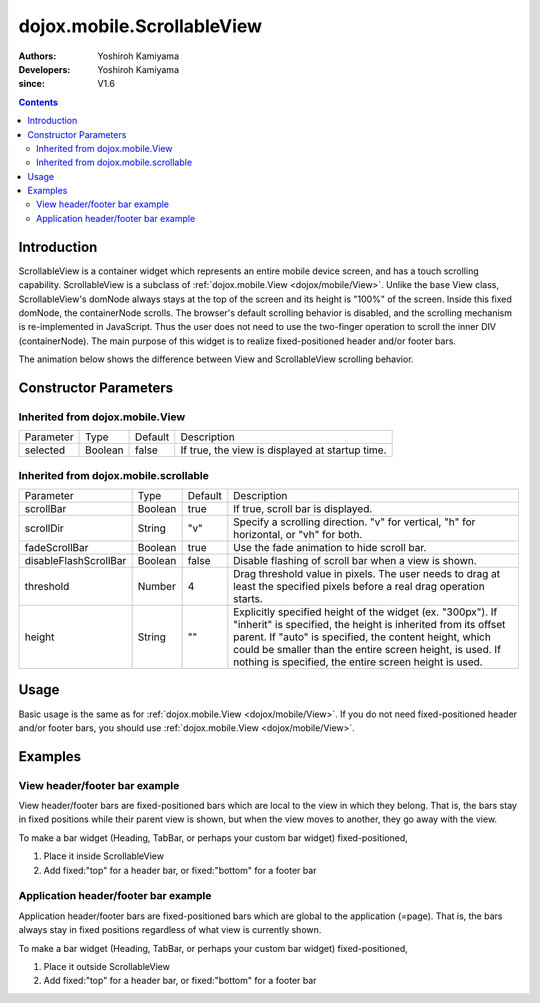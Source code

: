 .. _dojox/mobile/ScrollableView:

===========================
dojox.mobile.ScrollableView
===========================

:Authors: Yoshiroh Kamiyama
:Developers: Yoshiroh Kamiyama
:since: V1.6

.. contents ::
    :depth: 2

Introduction
============

ScrollableView is a container widget which represents an entire mobile device screen, and has a touch scrolling capability. ScrollableView is a subclass of :ref:`dojox.mobile.View <dojox/mobile/View>`. Unlike the base View class, ScrollableView's domNode always stays at the top of the screen and its height is "100%" of the screen. Inside this fixed domNode, the containerNode scrolls. The browser's default scrolling behavior is disabled, and the scrolling mechanism is re-implemented in JavaScript. Thus the user does not need to use the two-finger operation to scroll the inner DIV (containerNode). The main purpose of this widget is to realize fixed-positioned header and/or footer bars.

The animation below shows the difference between View and ScrollableView scrolling behavior. 

.. image :: ScrollableView-anim.gif

Constructor Parameters
======================

Inherited from dojox.mobile.View
--------------------------------

+--------------+----------+---------+-------------------------------------------------------------------------------+
|Parameter     |Type      |Default  |Description                                                                    |
+--------------+----------+---------+-------------------------------------------------------------------------------+
|selected      |Boolean   |false    |If true, the view is displayed at startup time.                                |
+--------------+----------+---------+-------------------------------------------------------------------------------+

Inherited from dojox.mobile.scrollable
--------------------------------------

+----------------------+----------+---------+---------------------------------------------------------------------------------------+
|Parameter             |Type      |Default  |Description                                                                            |
+----------------------+----------+---------+---------------------------------------------------------------------------------------+
|scrollBar             |Boolean   |true     |If true, scroll bar is displayed.                                                      |
+----------------------+----------+---------+---------------------------------------------------------------------------------------+
|scrollDir             |String    |"v"      |Specify a scrolling direction. "v" for vertical, "h" for horizontal, or "vh" for both. |
+----------------------+----------+---------+---------------------------------------------------------------------------------------+
|fadeScrollBar         |Boolean   |true     |Use the fade animation to hide scroll bar.                                             |
+----------------------+----------+---------+---------------------------------------------------------------------------------------+
|disableFlashScrollBar |Boolean   |false    |Disable flashing of scroll bar when a view is shown.                                   |
+----------------------+----------+---------+---------------------------------------------------------------------------------------+
|threshold             |Number    |4        |Drag threshold value in pixels. The user needs to drag at least the specified pixels   |
|                      |          |         |before a real drag operation starts.                                                   |
+----------------------+----------+---------+---------------------------------------------------------------------------------------+
|height                |String    |""       |Explicitly specified height of the widget (ex. "300px"). If "inherit" is specified,    |
|                      |          |         |the height is inherited from its offset parent. If "auto" is specified, the content    |
|                      |          |         |height, which could be smaller than the entire screen height, is used. If nothing is   |
|                      |          |         |specified, the entire screen height is used.                                           |
+----------------------+----------+---------+---------------------------------------------------------------------------------------+

Usage
=====
Basic usage is the same as for :ref:`dojox.mobile.View <dojox/mobile/View>`. If you do not need fixed-positioned header and/or footer bars, you should use :ref:`dojox.mobile.View <dojox/mobile/View>`.

Examples
========

View header/footer bar example
------------------------------

View header/footer bars are fixed-positioned bars which are local to the view in which they belong. That is, the bars stay in fixed positions while their parent view is shown, but when the view moves to another, they go away with the view.

To make a bar widget (Heading, TabBar, or perhaps your custom bar widget) fixed-positioned,

1. Place it inside ScrollableView
2. Add fixed:"top" for a header bar, or fixed:"bottom" for a footer bar

.. html ::

  <div id="view1" data-dojo-type="dojox.mobile.ScrollableView">
    <h1 data-dojo-type="dojox.mobile.Heading" data-dojo-props='fixed:"top"'>View Header Bar</h1>
    ....
    <h1 data-dojo-type="dojox.mobile.Heading" data-dojo-props='fixed:"bottom"'>View Footer Bar</h1>
  </div>

.. image :: ScrollableView-example1-anim.gif

Application header/footer bar example
-------------------------------------

Application header/footer bars are fixed-positioned bars which are global to the application (=page). That is, the bars always stay in fixed positions regardless of what view is currently shown.

To make a bar widget (Heading, TabBar, or perhaps your custom bar widget) fixed-positioned,

1. Place it outside ScrollableView
2. Add fixed:"top" for a header bar, or fixed:"bottom" for a footer bar

.. html ::

  <h1 data-dojo-type="dojox.mobile.Heading" data-dojo-props='fixed:"top"'>Application Header Bar</h1>
  <div id="view1" data-dojo-type="dojox.mobile.ScrollableView">
      ....
  </div>
  <div id="view2" data-dojo-type="dojox.mobile.ScrollableView">
      ....
  </div>
  <h1 data-dojo-type="dojox.mobile.Heading" data-dojo-props='fixed:"bottom"'>Application Footer Bar</h1>

.. image :: ScrollableView-example2-anim.gif
